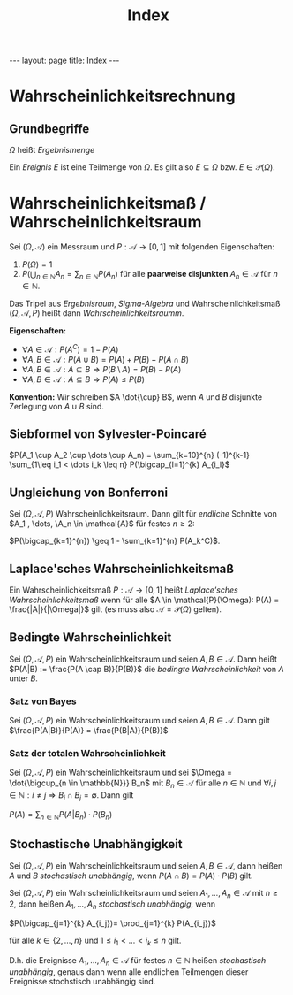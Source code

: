 #+TITLE: Index
#+STARTUP: content
#+STARTUP: latexpreview
#+STARTUP: inlineimages
#+OPTIONS: toc:nil
#+HTML_MATHJAX: align: left indent: 5em tagside: left
#+BEGIN_HTML
---
layout: page
title: Index
---
#+END_HTML

* Wahrscheinlichkeitsrechnung

** Grundbegriffe

$\Omega$ heißt /Ergebnismenge/

Ein /Ereignis/ $E$ ist eine Teilmenge von $\Omega$. Es gilt also
$E \subseteq \Omega$ bzw. $E \in \mathcal{P}(\Omega)$.

* Wahrscheinlichkeitsmaß / Wahrscheinlichkeitsraum

Sei $(\Omega, \mathcal{A})$ ein Messraum und
$P:\mathcal{A} \rightarrow [0,1]$ mit folgenden Eigenschaften:

1. $P(\Omega) = 1$
2. $P(\bigcup_{n \in \mathbb{N}} A_n = \sum_{n\in\mathbb{N}} P(A_n)$ für
   alle *paarweise disjunkten* $A_n \in \mathcal{A}$ für
   $n \in \mathbb{N}$.

Das Tripel aus /Ergebnisraum/, [[sigma_algebra][Sigma-Algebra]] und
Wahrscheinlichkeitsmaß $(\Omega, \mathcal{A}, P)$ heißt dann
/Wahrscheinlichkeitsraumm/.

*Eigenschaften:*

-  $\forall A \in \mathcal{A}: P(A^C) = 1 - P(A)$
-  $\forall A,B \in \mathcal{A}: P(A \cup B) = P(A) + P(B) - P(A \cap B)$
-  $\forall A,B \in \mathcal{A}: A \subseteq B \Rightarrow P(B \setminus A) = P(B) - P(A)$
-  $\forall A,B \in \mathcal{A}: A \subseteq B \Rightarrow P(A) \leq P(B)$

*Konvention:* Wir schreiben $A \dot{\cup} B$, wenn $A$ und $B$ disjunkte
Zerlegung von $A \cup B$ sind.

** Siebformel von Sylvester-Poincaré

$P(A_1 \cup A_2 \cup \dots \cup A_n) = \sum_{k=10}^{n} (-1)^{k-1} \sum_{1\leq i_1 < \dots i_k \leq n} P(\bigcap_{l=1}^{k} A_{i_l}$

** Ungleichung von Bonferroni

Sei $(\Omega, \mathcal{A}, P)$ Wahrscheinlichkeitsraum. Dann gilt für
/endliche/ Schnitte von $A_1 , \dots, \A_n \in \mathcal{A}$ für festes
$n \geq 2$:

$P(\bigcap_{k=1}^{n}) \geq 1 - \sum_{k=1}^{n} P(A_k^C)$.

** Laplace'sches Wahrscheinlichkeitsmaß

Ein Wahrscheinlichkeitsmaß $P: \mathcal{A} \rightarrow [0,1]$ heißt
/Laplace'sches Wahrscheinlichkeitsmaß/ wenn für alle
$A \in \mathcal{P}(\Omega): P(A) = \frac{|A|}{|\Omega|}$ gilt (es muss
also $\mathcal{A} = \mathcal{P}(\Omega)$ gelten).

** Bedingte Wahrscheinlichkeit

Sei $(\Omega, \mathcal{A}, P)$ ein Wahrscheinlichkeitsraum und seien
$A,B \in \mathcal{A}$. Dann heißt $P(A|B) := \frac{P(A \cap B)}{P(B)}$
die /bedingte Wahrscheinlichkeit/ von $A$ unter $B$.

*** Satz von Bayes

Sei $(\Omega, \mathcal{A}, P)$ ein Wahrscheinlichkeitsraum und seien
$A,B \in \mathcal{A}$. Dann gilt
$\frac{P(A|B)}{P(A)} = \frac{P(B|A)}{P(B)}$

*** Satz der totalen Wahrscheinlichkeit

Sei $(\Omega, \mathcal{A}, P)$ ein Wahrscheinlichkeitsraum und sei
$\Omega = \dot{\bigcup_{n \in \mathbb{N}}} B_n$ mit
$B_n \in \mathcal{A}$ für alle $n \in \mathbb{N}$ und
$\forall i,j \in \mathbb{N}: i \neq j \Rightarrow B_i \cap B_j = \emptyset$.
Dann gilt

$P(A) = \sum_{n \in \mathbb{N}} P(A|B_n) \cdot P(B_n)$

** Stochastische Unabhängigkeit

Sei $(\Omega, \mathcal{A}, P)$ ein Wahrscheinlichkeitsraum und seien
$A,B \in \mathcal{A}$, dann heißen $A$ und $B$ /stochastisch
unabhängig/, wenn $P(A \cap B) = P(A) \cdot P(B)$ gilt.

Sei $(\Omega, \mathcal{A}, P)$ ein Wahrscheinlichkeitsraum und seien
$A_1,\dots,A_n \in \mathcal{A}$ mit $n \geq 2$, dann heißen
$A_1,\dots,A_n$ /stochastisch unabhängig/, wenn

$P(\bigcap_{j=1}^{k} A_{i_j})= \prod_{j=1}^{k} P(A_{i_j})$

für alle $k \in \{2,\dots,n\}$ und $1 \leq i_1 < \dots < i_k \leq n$
gilt.

D.h. die Ereignisse $A_1, \dots, A_n \in \mathcal{A}$ für festes
$n \in \mathbb{N}$ heißen /stochastisch unabhängig/, genaus dann wenn
alle endlichen Teilmengen dieser Ereignisse stochstisch unabhängig sind.
